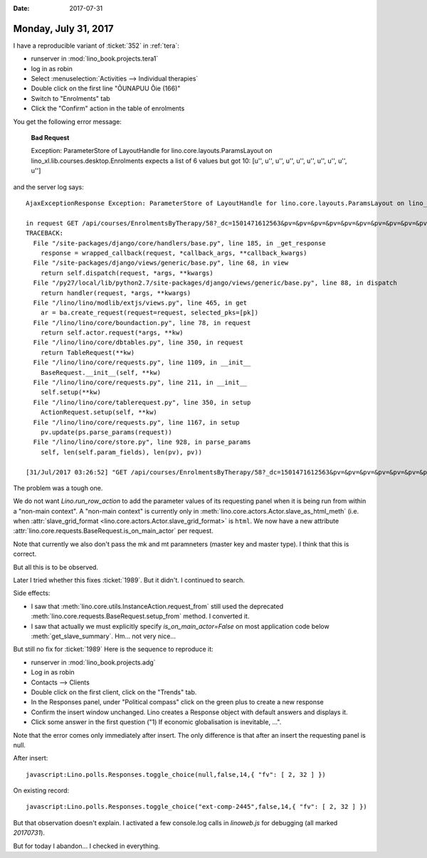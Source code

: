 :date: 2017-07-31

=====================
Monday, July 31, 2017
=====================

I have a reproducible variant of :ticket:`352` in :ref:`tera`:

- runserver in :mod:`lino_book.projects.tera1`
- log in as robin
- Select :menuselection:`Activities --> Individual therapies`
- Double click on the first line "ÕUNAPUU Õie (166)"
- Switch to "Enrolments" tab
- Click the "Confirm" action in the table of enrolments

You get the following error message:

    **Bad Request**

    Exception: ParameterStore of LayoutHandle for lino.core.layouts.ParamsLayout on lino_xl.lib.courses.desktop.Enrolments expects a list of 6 values but got 10: [u'', u'', u'', u'', u'', u'', u'', u'', u'', u'']

and the server log says::


    AjaxExceptionResponse Exception: ParameterStore of LayoutHandle for lino.core.layouts.ParamsLayout on lino_xl.lib.courses.desktop.Enrolments expects a list of 6 values but got 10: [u'', u'', u'', u'', u'', u'', u'', u'', u'', u'']

    in request GET /api/courses/EnrolmentsByTherapy/58?_dc=1501471612563&pv=&pv=&pv=&pv=&pv=&pv=&pv=&pv=&pv=&pv=&an=wf1&sr=58
    TRACEBACK:
      File "/site-packages/django/core/handlers/base.py", line 185, in _get_response
        response = wrapped_callback(request, *callback_args, **callback_kwargs)
      File "/site-packages/django/views/generic/base.py", line 68, in view
        return self.dispatch(request, *args, **kwargs)
      File "/py27/local/lib/python2.7/site-packages/django/views/generic/base.py", line 88, in dispatch
        return handler(request, *args, **kwargs)
      File "/lino/lino/modlib/extjs/views.py", line 465, in get
        ar = ba.create_request(request=request, selected_pks=[pk])
      File "/lino/lino/core/boundaction.py", line 78, in request
        return self.actor.request(*args, **kw)
      File "/lino/lino/core/dbtables.py", line 350, in request
        return TableRequest(**kw)
      File "/lino/lino/core/requests.py", line 1109, in __init__
        BaseRequest.__init__(self, **kw)
      File "/lino/lino/core/requests.py", line 211, in __init__
        self.setup(**kw)
      File "/lino/lino/core/tablerequest.py", line 350, in setup
        ActionRequest.setup(self, **kw)
      File "/lino/lino/core/requests.py", line 1167, in setup
        pv.update(ps.parse_params(request))
      File "/lino/lino/core/store.py", line 928, in parse_params
        self, len(self.param_fields), len(pv), pv))

    [31/Jul/2017 03:26:52] "GET /api/courses/EnrolmentsByTherapy/58?_dc=1501471612563&pv=&pv=&pv=&pv=&pv=&pv=&pv=&pv=&pv=&pv=&an=wf1&sr=58 HTTP/1.1" 400 208



The problem was a tough one.

We do not want `Lino.run_row_action` to add the parameter values of
its requesting panel when it is being run from within a "non-main
context". A "non-main context" is currently only in
:meth:`lino.core.actors.Actor.slave_as_html_meth` (i.e. when
:attr:`slave_grid_format <lino.core.actors.Actor.slave_grid_format>`
is ``html``.  We now have a new attribute
:attr:`lino.core.requests.BaseRequest.is_on_main_actor` per request.

Note that currently we also don't pass the mk and mt paramneters
(master key and master type). I think that this is correct.

But all this is to be observed.

Later I tried whether this fixes :ticket:`1989`. But it didn't. I
continued to search.

Side effects:

- I saw that :meth:`lino.core.utils.InstanceAction.request_from` still
  used the deprecated :meth:`lino.core.requests.BaseRequest.setup_from`
  method. I converted it.

- I saw that actually we must explicitly specify
  `is_on_main_actor=False` on most application code below
  :meth:`get_slave_summary`.  Hm... not very nice...

But still no fix for  :ticket:`1989`
Here is the sequence to reproduce it:

- runserver in :mod:`lino_book.projects.adg`
- Log in as robin
- Contacts --> Clients
- Double click on the first client, click on the "Trends" tab.
- In the Responses panel, under "Political compass" click on the green
  plus to create a new response
- Confirm the insert window unchanged. Lino creates a Response object
  with default answers and displays it.
- Click some answer in the first question ("1) If economic
  globalisation is inevitable, ...".

Note that the error comes only immediately after insert. The only
difference is that after an insert the requesting panel is null.

After insert::

  javascript:Lino.polls.Responses.toggle_choice(null,false,14,{ "fv": [ 2, 32 ] })

On existing record::  

  javascript:Lino.polls.Responses.toggle_choice("ext-comp-2445",false,14,{ "fv": [ 2, 32 ] })

  
But that observation doesn't explain. I activated a few console.log
calls in `linoweb.js` for debugging (all marked `20170731`).

But for today I abandon...  I checked in everything. 
